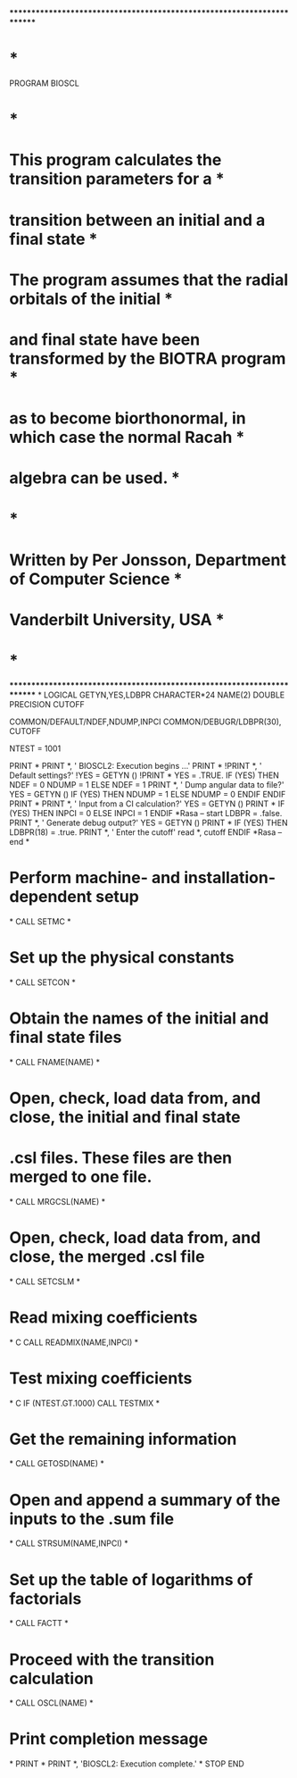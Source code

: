************************************************************************
*                                                                      *
      PROGRAM BIOSCL
*                                                                      *
*   This program calculates the transition parameters for a            *
*   transition between an initial and a final state                    *
*   The program assumes that the radial orbitals of the initial        *
*   and final state have been transformed by the BIOTRA program        *
*   as to become biorthonormal, in which case the normal Racah         *
*   algebra can be used.                                               *
*                                                                      *
*   Written by Per Jonsson,   Department of Computer Science           *
*                             Vanderbilt University, USA               *
*                                                                      *
************************************************************************
*
      LOGICAL GETYN,YES,LDBPR
      CHARACTER*24 NAME(2)
      DOUBLE PRECISION CUTOFF

      COMMON/DEFAULT/NDEF,NDUMP,INPCI
      COMMON/DEBUGR/LDBPR(30), CUTOFF


      NTEST = 1001

      PRINT *
      PRINT *, ' BIOSCL2: Execution begins ...'
      PRINT *
      !PRINT *, ' Default settings?'
      !YES = GETYN ()
      !PRINT *
      YES = .TRUE.
      IF (YES) THEN
        NDEF = 0
        NDUMP = 1
      ELSE
        NDEF = 1
        PRINT *, ' Dump angular data to file?'
        YES = GETYN ()
        IF (YES) THEN
          NDUMP = 1
        ELSE
          NDUMP = 0
        ENDIF
      ENDIF
      PRINT *
      PRINT *, ' Input from a CI calculation?'
      YES = GETYN ()
      PRINT *
      IF (YES) THEN
        INPCI = 0
      ELSE
        INPCI = 1
      ENDIF
*Rasa -- start
      LDBPR = .false.
      PRINT *, ' Generate debug output?'
      YES = GETYN ()
      PRINT *
      IF (YES) THEN
        LDBPR(18) = .true.
        PRINT *, ' Enter the cutoff'
        read *, cutoff
      ENDIF
*Rasa -- end
*
*   Perform machine- and installation-dependent setup
*
      CALL SETMC
*
*   Set up the physical constants
*
      CALL SETCON
*
*   Obtain the names of the initial and final state files
*
      CALL FNAME(NAME)
*
*   Open, check, load data from, and close, the initial and final state
*   .csl  files. These files are then merged to one file.
*
      CALL MRGCSL(NAME)
*
*   Open, check, load data from, and close, the merged .csl  file
*
      CALL SETCSLM
*
*   Read mixing coefficients
*
C      CALL READMIX(NAME,INPCI)
*
*   Test mixing coefficients
*
C      IF (NTEST.GT.1000) CALL TESTMIX
*
*   Get the remaining information
*
      CALL GETOSD(NAME)
*
*   Open and append a summary of the inputs to the  .sum  file
*
      CALL STRSUM(NAME,INPCI)
*
*   Set up the table of logarithms of factorials
*
      CALL FACTT
*
*   Proceed with the transition calculation
*
      CALL OSCL(NAME)
*
*   Print completion message
*
      PRINT *
      PRINT *, 'BIOSCL2: Execution complete.'
*
      STOP
      END
